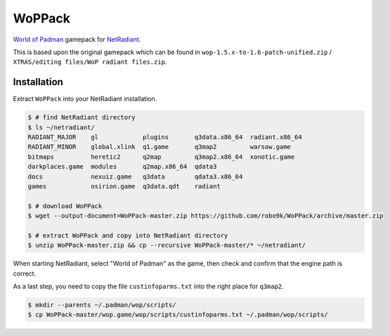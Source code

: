 =======
WoPPack
=======

`World of Padman <http://worldofpadman.net/>`_ gamepack for
`NetRadiant <http://dev.xonotic.org/projects/3/wiki/Netradiant>`_.

This is based upon the original gamepack which can be found in
``wop-1.5.x-to-1.6-patch-unified.zip`` /
``XTRAS/editing files/WoP radiant files.zip``.

Installation
------------

Extract ``WoPPack`` into your NetRadiant installation.

.. sourcecode:: sh

    $ # find NetRadiant directory
    $ ls ~/netradiant/
    RADIANT_MAJOR    gl            plugins       q3data.x86_64  radiant.x86_64
    RADIANT_MINOR    global.xlink  q1.game       q3map2         warsow.game
    bitmaps          heretic2      q2map         q3map2.x86_64  xonotic.game
    darkplaces.game  modules       q2map.x86_64  qdata3
    docs             nexuiz.game   q3data        qdata3.x86_64
    games            osirion.game  q3data.qdt    radiant

    $ # download WoPPack
    $ wget --output-document=WoPPack-master.zip https://github.com/robo9k/WoPPack/archive/master.zip

    $ # extract WoPPack and copy into NetRadiant directory
    $ unzip WoPPack-master.zip && cp --recursive WoPPack-master/* ~/netradiant/

When starting NetRadiant, select "World of Padman" as the game, then check
and confirm that the engine path is correct.

As a last step, you need to copy the file ``custinfoparms.txt`` into the
right place for ``q3map2``.

.. sourcecode:: sh

    $ mkdir --parents ~/.padman/wop/scripts/
    $ cp WoPPack-master/wop.game/wop/scripts/custinfoparms.txt ~/.padman/wop/scripts/
